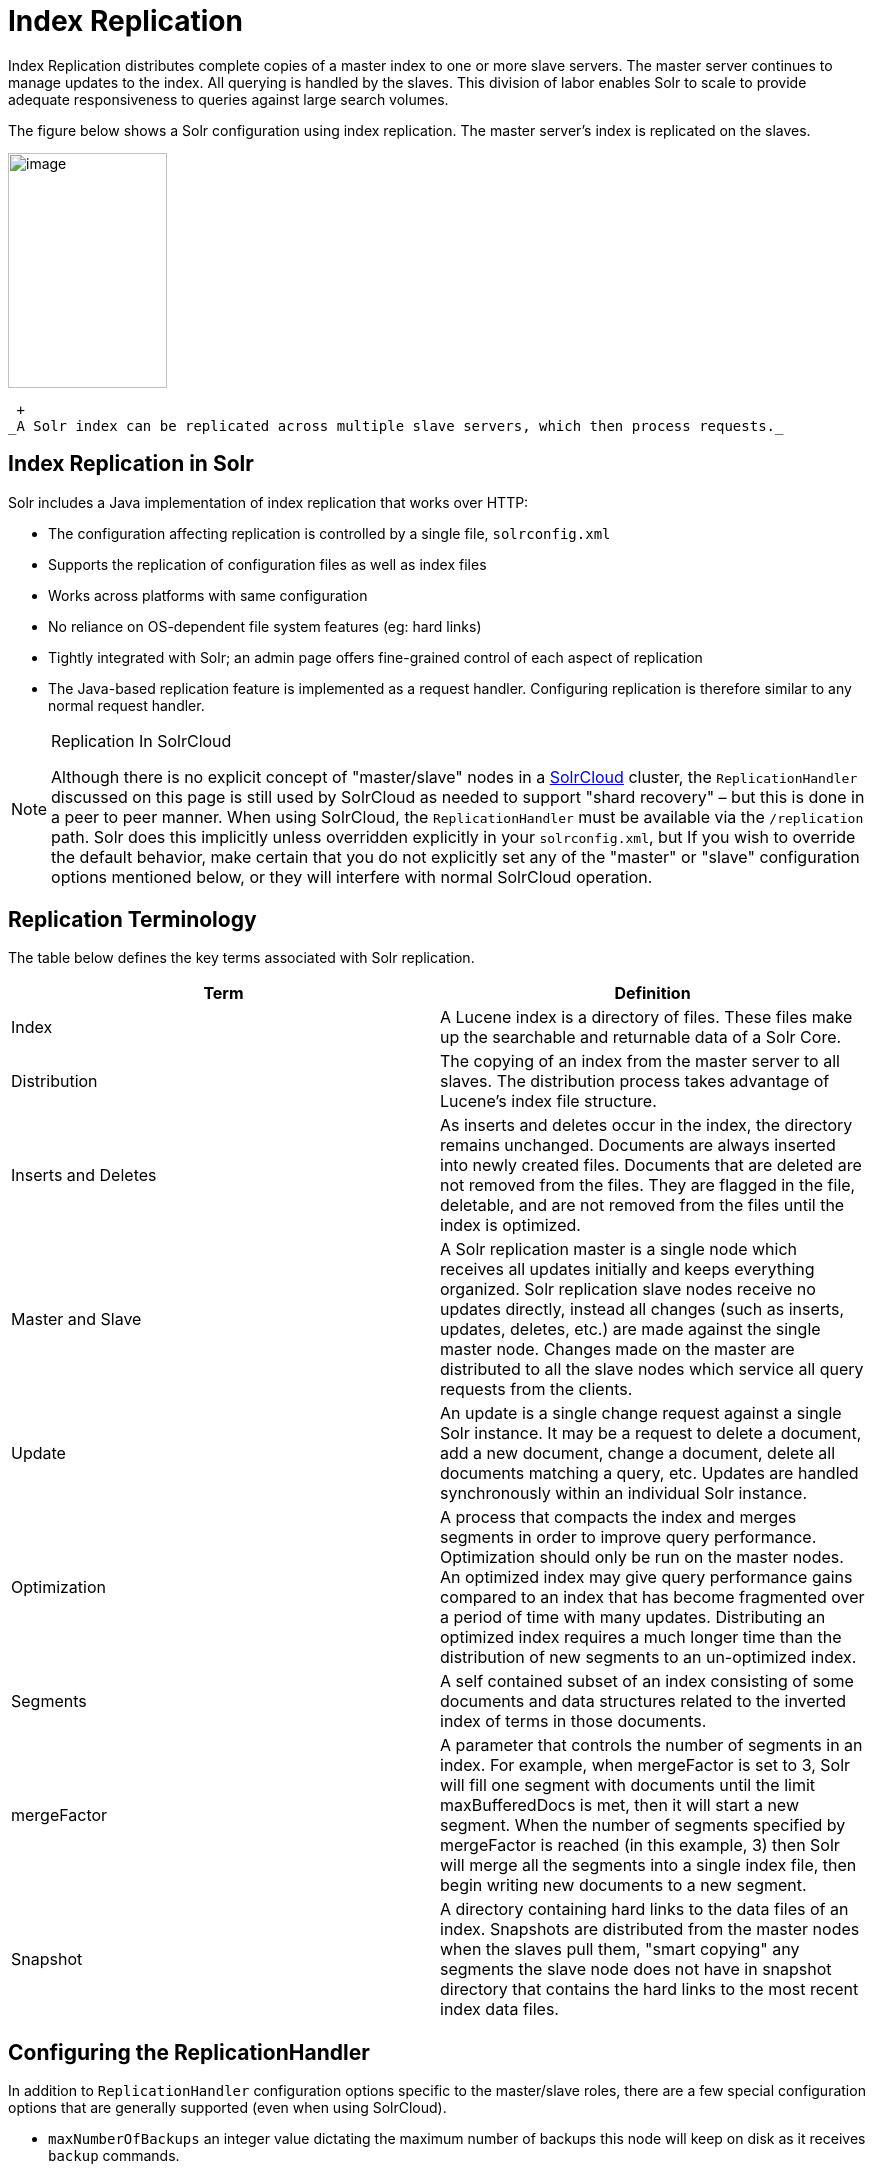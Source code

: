 = Index Replication
:page-shortname: index-replication
:page-permalink: index-replication.html

Index Replication distributes complete copies of a master index to one or more slave servers. The master server continues to manage updates to the index. All querying is handled by the slaves. This division of labor enables Solr to scale to provide adequate responsiveness to queries against large search volumes.

The figure below shows a Solr configuration using index replication. The master server's index is replicated on the slaves.

image::images/index-replication/worddav2b7e14725d898b4104cdd9c502fc77cd.png[image,width=159,height=235]


 +
_A Solr index can be replicated across multiple slave servers, which then process requests._

[[IndexReplication-IndexReplicationinSolr]]
== Index Replication in Solr

Solr includes a Java implementation of index replication that works over HTTP:

* The configuration affecting replication is controlled by a single file, `solrconfig.xml`
* Supports the replication of configuration files as well as index files
* Works across platforms with same configuration
* No reliance on OS-dependent file system features (eg: hard links)
* Tightly integrated with Solr; an admin page offers fine-grained control of each aspect of replication
* The Java-based replication feature is implemented as a request handler. Configuring replication is therefore similar to any normal request handler.

.Replication In SolrCloud
[NOTE]
====

Although there is no explicit concept of "master/slave" nodes in a <<solrcloud.adoc#,SolrCloud>> cluster, the `ReplicationHandler` discussed on this page is still used by SolrCloud as needed to support "shard recovery" – but this is done in a peer to peer manner. When using SolrCloud, the `ReplicationHandler` must be available via the `/replication` path. Solr does this implicitly unless overridden explicitly in your `solrconfig.xml`, but If you wish to override the default behavior, make certain that you do not explicitly set any of the "master" or "slave" configuration options mentioned below, or they will interfere with normal SolrCloud operation.

====

[[IndexReplication-ReplicationTerminology]]
== Replication Terminology

The table below defines the key terms associated with Solr replication.

[width="100%",cols="50%,50%",options="header",]
|===
|Term |Definition
|Index |A Lucene index is a directory of files. These files make up the searchable and returnable data of a Solr Core.
|Distribution |The copying of an index from the master server to all slaves. The distribution process takes advantage of Lucene's index file structure.
|Inserts and Deletes |As inserts and deletes occur in the index, the directory remains unchanged. Documents are always inserted into newly created files. Documents that are deleted are not removed from the files. They are flagged in the file, deletable, and are not removed from the files until the index is optimized.
|Master and Slave |A Solr replication master is a single node which receives all updates initially and keeps everything organized. Solr replication slave nodes receive no updates directly, instead all changes (such as inserts, updates, deletes, etc.) are made against the single master node. Changes made on the master are distributed to all the slave nodes which service all query requests from the clients.
|Update |An update is a single change request against a single Solr instance. It may be a request to delete a document, add a new document, change a document, delete all documents matching a query, etc. Updates are handled synchronously within an individual Solr instance.
|Optimization |A process that compacts the index and merges segments in order to improve query performance. Optimization should only be run on the master nodes. An optimized index may give query performance gains compared to an index that has become fragmented over a period of time with many updates. Distributing an optimized index requires a much longer time than the distribution of new segments to an un-optimized index.
|Segments |A self contained subset of an index consisting of some documents and data structures related to the inverted index of terms in those documents.
|mergeFactor |A parameter that controls the number of segments in an index. For example, when mergeFactor is set to 3, Solr will fill one segment with documents until the limit maxBufferedDocs is met, then it will start a new segment. When the number of segments specified by mergeFactor is reached (in this example, 3) then Solr will merge all the segments into a single index file, then begin writing new documents to a new segment.
|Snapshot |A directory containing hard links to the data files of an index. Snapshots are distributed from the master nodes when the slaves pull them, "smart copying" any segments the slave node does not have in snapshot directory that contains the hard links to the most recent index data files.
|===

[[IndexReplication-ConfiguringtheReplicationHandler]]
== Configuring the ReplicationHandler

In addition to `ReplicationHandler` configuration options specific to the master/slave roles, there are a few special configuration options that are generally supported (even when using SolrCloud).

* `maxNumberOfBackups` an integer value dictating the maximum number of backups this node will keep on disk as it receives `backup` commands.
* Similar to most other request handlers in Solr you may configure a set of "<<requesthandlers-and-searchcomponents-in-solrconfig.adoc#RequestHandlersandSearchComponentsinSolrConfig-SearchHandlers,defaults, invariants, and/or appends>>" parameters corresponding with any request parameters supported by the `ReplicationHandler` when <<IndexReplication-HTTPAPICommandsfortheReplicationHandler,processing commands>>.

[[IndexReplication-ConfiguringtheReplicationRequestHandleronaMasterServer]]
=== Configuring the Replication RequestHandler on a Master Server

Before running a replication, you should set the following parameters on initialization of the handler:

[width="100%",cols="50%,50%",options="header",]
|===
|Name |Description
|replicateAfter |String specifying action after which replication should occur. Valid values are commit, optimize, or startup. There can be multiple values for this parameter. If you use "startup", you need to have a "commit" and/or "optimize" entry also if you want to trigger replication on future commits or optimizes.
|backupAfter |String specifying action after which a backup should occur. Valid values are commit, optimize, or startup. There can be multiple values for this parameter. It is not required for replication, it just makes a backup.
|maxNumberOfBackups |Integer specifying how many backups to keep. This can be used to delete all but the most recent N backups.
|confFiles |The configuration files to replicate, separated by a comma.
|commitReserveDuration |If your commits are very frequent and your network is slow, you can tweak this parameter to increase the amount of time taken to download 5Mb from the master to a slave. The default is 10 seconds.
|===

The example below shows a possible 'master' configuration for the `ReplicationHandler`, including a fixed number of backups and an invariant setting for the `maxWriteMBPerSec` request parameter to prevent slaves from saturating it's network interface

[source,java]
----
<requestHandler name="/replication" class="solr.ReplicationHandler">
  <lst name="master">
    <str name="replicateAfter">optimize</str>
    <str name="backupAfter">optimize</str>
    <str name="confFiles">schema.xml,stopwords.txt,elevate.xml</str>
    <str name="commitReserveDuration">00:00:10</str>
  </lst>
  <int name="maxNumberOfBackups">2</int>
  <lst name="invariants">
    <str name="maxWriteMBPerSec">16</str>
  </lst>
</requestHandler>
----

[[IndexReplication-Replicatingsolrconfig.xml]]
==== Replicating `solrconfig.xml`

In the configuration file on the master server, include a line like the following:

[source,java]
----
<str name="confFiles">solrconfig_slave.xml:solrconfig.xml,x.xml,y.xml</str>
----

This ensures that the local configuration `solrconfig_slave.xml` will be saved as `solrconfig.xml` on the slave. All other files will be saved with their original names.

On the master server, the file name of the slave configuration file can be anything, as long as the name is correctly identified in the `confFiles` string; then it will be saved as whatever file name appears after the colon ':'.

[[IndexReplication-ConfiguringtheReplicationRequestHandleronaSlaveServer]]
=== Configuring the Replication RequestHandler on a Slave Server

The code below shows how to configure a ReplicationHandler on a slave.

[source,java]
----
<requestHandler name="/replication" class="solr.ReplicationHandler">
  <lst name="slave">

    <!-- fully qualified url for the replication handler of master. It is
         possible to pass on this as a request param for the fetchindex command -->
    <str name="masterUrl">http://remote_host:port/solr/core_name/replication</str>

    <!-- Interval in which the slave should poll master.  Format is HH:mm:ss . 
         If this is absent slave does not poll automatically.

         But a fetchindex can be triggered from the admin or the http API -->

    <str name="pollInterval">00:00:20</str>

    <!-- THE FOLLOWING PARAMETERS ARE USUALLY NOT REQUIRED-->

    <!-- To use compression while transferring the index files. The possible
         values are internal|external.  If the value is 'external' make sure
         that your master Solr has the settings to honor the accept-encoding header.
         See here for details: http://wiki.apache.org/solr/SolrHttpCompression
         If it is 'internal' everything will be taken care of automatically.
         USE THIS ONLY IF YOUR BANDWIDTH IS LOW.
         THIS CAN ACTUALLY SLOWDOWN REPLICATION IN A LAN -->
    <str name="compression">internal</str>

    <!-- The following values are used when the slave connects to the master to
         download the index files.  Default values implicitly set as 5000ms and
         10000ms respectively. The user DOES NOT need to specify these unless the
         bandwidth is extremely low or if there is an extremely high latency -->

    <str name="httpConnTimeout">5000</str>
    <str name="httpReadTimeout">10000</str>

    <!-- If HTTP Basic authentication is enabled on the master, then the slave
         can be configured with the following -->

    <str name="httpBasicAuthUser">username</str>
    <str name="httpBasicAuthPassword">password</str>
  </lst>
</requestHandler>
----

[[IndexReplication-SettingUpaRepeaterwiththeReplicationHandler]]
== Setting Up a Repeater with the ReplicationHandler

A master may be able to serve only so many slaves without affecting performance. Some organizations have deployed slave servers across multiple data centers. If each slave downloads the index from a remote data center, the resulting download may consume too much network bandwidth. To avoid performance degradation in cases like this, you can configure one or more slaves as repeaters. A repeater is simply a node that acts as both a master and a slave.

* To configure a server as a repeater, the definition of the Replication `requestHandler` in the `solrconfig.xml` file must include file lists of use for both masters and slaves.
* Be sure to set the `replicateAfter` parameter to commit, even if `replicateAfter` is set to optimize on the main master. This is because on a repeater (or any slave), a commit is called only after the index is downloaded. The optimize command is never called on slaves.
* Optionally, one can configure the repeater to fetch compressed files from the master through the compression parameter to reduce the index download time.

Here is an example of a ReplicationHandler configuration for a repeater:

[source,java]
----
<requestHandler name="/replication" class="solr.ReplicationHandler">
  <lst name="master">
    <str name="replicateAfter">commit</str>
    <str name="confFiles">schema.xml,stopwords.txt,synonyms.txt</str>
  </lst>
  <lst name="slave">
    <str name="masterUrl">http://master.solr.company.com:8983/solr/core_name/replication</str>
    <str name="pollInterval">00:00:60</str>
  </lst>
</requestHandler>
----

[[IndexReplication-CommitandOptimizeOperations]]
== Commit and Optimize Operations

When a commit or optimize operation is performed on the master, the RequestHandler reads the list of file names which are associated with each commit point. This relies on the `replicateAfter` parameter in the configuration to decide which types of events should trigger replication.

[width="100%",cols="50%,50%",options="header",]
|===
|Setting on the Master |Description
|commit |Triggers replication whenever a commit is performed on the master index.
|optimize |Triggers replication whenever the master index is optimized.
|startup |Triggers replication whenever the master index starts up.
|===

The replicateAfter parameter can accept multiple arguments. For example:

[source,java]
----
<str name="replicateAfter">startup</str>
<str name="replicateAfter">commit</str>
<str name="replicateAfter">optimize</str>
----

[[IndexReplication-SlaveReplication]]
== Slave Replication

The master is totally unaware of the slaves. The slave continuously keeps polling the master (depending on the `pollInterval` parameter) to check the current index version of the master. If the slave finds out that the master has a newer version of the index it initiates a replication process. The steps are as follows:

* The slave issues a `filelist` command to get the list of the files. This command returns the names of the files as well as some metadata (for example, size, a lastmodified timestamp, an alias if any).
* The slave checks with its own index if it has any of those files in the local index. It then runs the filecontent command to download the missing files. This uses a custom format (akin to the HTTP chunked encoding) to download the full content or a part of each file. If the connection breaks in between, the download resumes from the point it failed. At any point, the slave tries 5 times before giving up a replication altogether.
* The files are downloaded into a temp directory, so that if either the slave or the master crashes during the download process, no files will be corrupted. Instead, the current replication will simply abort.
* After the download completes, all the new files are moved to the live index directory and the file's timestamp is same as its counterpart on the master.
* A commit command is issued on the slave by the Slave's ReplicationHandler and the new index is loaded.

[[IndexReplication-ReplicatingConfigurationFiles]]
=== Replicating Configuration Files

To replicate configuration files, list them using using the `confFiles` parameter. Only files found in the `conf` directory of the master's Solr instance will be replicated.

Solr replicates configuration files only when the index itself is replicated. That means even if a configuration file is changed on the master, that file will be replicated only after there is a new commit/optimize on master's index.

Unlike the index files, where the timestamp is good enough to figure out if they are identical, configuration files are compared against their checksum. The `schema.xml` files (on master and slave) are judged to be identical if their checksums are identical.

As a precaution when replicating configuration files, Solr copies configuration files to a temporary directory before moving them into their ultimate location in the conf directory. The old configuration files are then renamed and kept in the same `conf/` directory. The ReplicationHandler does not automatically clean up these old files.

If a replication involved downloading of at least one configuration file, the ReplicationHandler issues a core-reload command instead of a commit command.

[[IndexReplication-ResolvingCorruptionIssuesonSlaveServers]]
=== Resolving Corruption Issues on Slave Servers

If documents are added to the slave, then the slave is no longer in sync with its master. However, the slave will not undertake any action to put itself in sync, until the master has new index data. When a commit operation takes place on the master, the index version of the master becomes different from that of the slave. The slave then fetches the list of files and finds that some of the files present on the master are also present in the local index but with different sizes and timestamps. This means that the master and slave have incompatible indexes. To correct this problem, the slave then copies all the index files from master to a new index directory and asks the core to load the fresh index from the new directory.

[[IndexReplication-HTTPAPICommandsfortheReplicationHandler]]
== HTTP API Commands for the ReplicationHandler

You can use the HTTP commands below to control the ReplicationHandler's operations.

// TODO: This table has cells that won't work with PDF: https://github.com/ctargett/refguide-asciidoc-poc/issues/13

[width="100%",cols="50%,50%",options="header",]
|===
|Command |Description
|http://__master_host:port__/solr/__core_name__/replication?command=enablereplication |Enables replication on the master for all its slaves.
|http://__master_host:port__/solr/__core_name__/replication?command=disablereplication |Disables replication on the master for all its slaves.
|http://__host:port__/solr/__core_name__/replication?command=indexversion |Returns the version of the latest replicatable index on the specified master or slave.
|http://__slave_host:port__/solr/__core_name__/replication?command=fetchindex |Forces the specified slave to fetch a copy of the index from its master. +
 +
If you like, you can pass an extra attribute such as masterUrl or compression (or any other parameter which is specified in the `<lst name="slave">` tag) to do a one time replication from a master. This obviates the need for hard-coding the master in the slave.
|http://__slave_host:port__/solr/__core_name__/replication?command=abortfetch |Aborts copying an index from a master to the specified slave.
|http://__slave_host:port__/solr/__core_name__/replication?command=enablepoll |Enables the specified slave to poll for changes on the master.
|http://__slave_host:port__/solr/__core_name__/replication?command=disablepoll |Disables the specified slave from polling for changes on the master.
|http://__slave_host:port__/solr/__core_name__/replication?command=details |Retrieves configuration details and current status.
|http://__host:port__/solr/__core_name__/replication?command=filelist&generation=<__generation-number__> |Retrieves a list of Lucene files present in the specified host's index. You can discover the generation number of the index by running the `indexversion` command.
|http://__master_host:port__/solr/__core_name__/replication?command=backup a|
Creates a backup on master if there are committed index data in the server; otherwise, does nothing. This command is useful for making periodic backups.

supported request parameters:

* `numberToKeep:` request parameter can be used with the backup command unless the `maxNumberOfBackups` initialization parameter has been specified on the handler – in which case `maxNumberOfBackups` is always used and attempts to use the `numberToKeep` request parameter will cause an error.
* `name` : (optional) Backup name . The snapshot will be created in a directory called snapshot.<name> within the data directory of the core . By default the name is generated using date in `yyyyMMddHHmmssSSS` format. If `location` parameter is passed , that would be used instead of the data directory
* `location` : Backup location

|http://__master_host:port__ /solr/__core_name__/replication?command=deletebackup a|
Delete any backup created using the `backup` command .

request parameters:

* name: The name of the snapshot . A snapshot with the name snapshot.<name> must exist .If not, an error is thrown
* location: Location where the snapshot is created

|===

[[IndexReplication-DistributionandOptimization]]
== Distribution and Optimization

Optimizing an index is not something most users should generally worry about - but in particular users should be aware of the impacts of optimizing an index when using the `ReplicationHandler`.

The time required to optimize a master index can vary dramatically. A small index may be optimized in minutes. A very large index may take hours. The variables include the size of the index and the speed of the hardware.

Distributing a newly optimized index may take only a few minutes or up to an hour or more, again depending on the size of the index and the performance capabilities of network connections and disks. During optimization the machine is under load and does not process queries very well. Given a schedule of updates being driven a few times an hour to the slaves, we cannot run an optimize with every committed snapshot.

Copying an optimized index means that the *entire* index will need to be transferred during the next snappull. This is a large expense, but not nearly as huge as running the optimize everywhere. Consider this example: on a three-slave one-master configuration, distributing a newly-optimized index takes approximately 80 seconds __total__. Rolling the change across a tier would require approximately ten minutes per machine (or machine group). If this optimize were rolled across the query tier, and if each slave node being optimized were disabled and not receiving queries, a rollout would take at least twenty minutes and potentially as long as an hour and a half. Additionally, the files would need to be synchronized so that the _following_ the optimize, snappull would not think that the independently optimized files were different in any way. This would also leave the door open to independent corruption of indexes instead of each being a perfect copy of the master.

Optimizing on the master allows for a straight-forward optimization operation. No query slaves need to be taken out of service. The optimized index can be distributed in the background as queries are being normally serviced. The optimization can occur at any time convenient to the application providing index updates.

While optimizing may have some benefits in some situations, a rapidly changing index will not retain those benefits for long, and since optimization is an intensive process, it may be better to consider other options, such as lowering the merge factor (discussed in the section on <<indexconfig-in-solrconfig.adoc#IndexConfiginSolrConfig-mergeFactor,Index Configuration>>).
